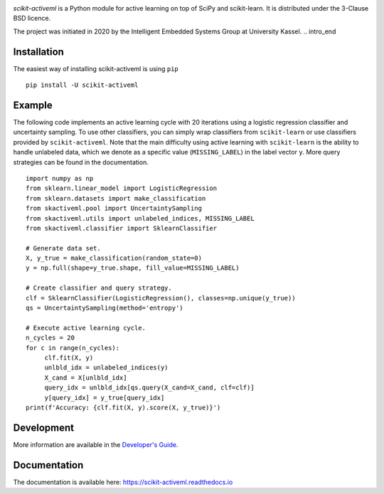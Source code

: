 .. intro_start

|Doc|_ |Codecov|_ |PythonVersion|_ |PyPi|_ |Paper|_

.. |Doc| image:: https://img.shields.io/badge/readthedocs.io-latest-green
.. _Doc: https://scikit-activeml.readthedocs.io/en/latest/

.. |Codecov| image:: https://codecov.io/gh/scikit-activeml/scikit-activeml/branch/master/graph/badge.svg
.. _Codecov: https://app.codecov.io/gh/scikit-activeml/scikit-activeml

.. |PythonVersion| image:: https://img.shields.io/badge/python-3.7%20%7C%203.8%20%7C%203.9-blue
.. _PythonVersion: https://img.shields.io/badge/python-3.7%20%7C%203.8%20%7C%203.9-blue

.. |PyPi| image:: https://badge.fury.io/py/scikit-activeml.svg
.. _PyPi: https://badge.fury.io/py/scikit-activeml

.. |Paper| image:: https://img.shields.io/badge/paper-10.20944/preprints202103.0194.v1-blue
.. _Paper: https://www.preprints.org/manuscript/202103.0194/v1


.. raw:: html

    <img src="https://raw.githubusercontent.com/scikit-activeml/scikit-activeml/master/docs/logos/scikit-activeml-logo.png" height="200px" class="center">

*scikit-activeml* is a Python module for active learning on top of SciPy and scikit-learn. It is distributed under the 3-Clause BSD licence.

The project was initiated in 2020 by the Intelligent Embedded Systems Group at University Kassel.
.. intro_end

.. install_start

Installation
============

The easiest way of installing scikit-activeml is using ``pip``   ::

    pip install -U scikit-activeml

.. install_end

.. examples_start

Example
=======

The following code implements an active learning cycle with 20 iterations using a logistic regression classifier and uncertainty sampling. To use other classifiers, you can simply wrap classifiers from ``scikit-learn`` or use classifiers provided by ``scikit-activeml``. Note that the main difficulty using active learning with ``scikit-learn`` is the ability to handle unlabeled data, which we denote as a specific value (``MISSING_LABEL``) in the label vector ``y``. More query strategies can be found in the documentation.     ::

    import numpy as np
    from sklearn.linear_model import LogisticRegression
    from sklearn.datasets import make_classification
    from skactiveml.pool import UncertaintySampling
    from skactiveml.utils import unlabeled_indices, MISSING_LABEL
    from skactiveml.classifier import SklearnClassifier 

    # Generate data set.
    X, y_true = make_classification(random_state=0)
    y = np.full(shape=y_true.shape, fill_value=MISSING_LABEL)

    # Create classifier and query strategy.
    clf = SklearnClassifier(LogisticRegression(), classes=np.unique(y_true))
    qs = UncertaintySampling(method='entropy')

    # Execute active learning cycle.
    n_cycles = 20
    for c in range(n_cycles):
         clf.fit(X, y)
         unlbld_idx = unlabeled_indices(y)
         X_cand = X[unlbld_idx]
         query_idx = unlbld_idx[qs.query(X_cand=X_cand, clf=clf)]
         y[query_idx] = y_true[query_idx]
    print(f'Accuracy: {clf.fit(X, y).score(X, y_true)}')

.. examples_end

.. dev_start

Development
===========

More information are available in the `Developer's Guide
<https://scikit-activeml.readthedocs.io/en/latest/developers_guide.html>`_.

.. dev_end

Documentation
=============

The documentation is available here:
https://scikit-activeml.readthedocs.io

